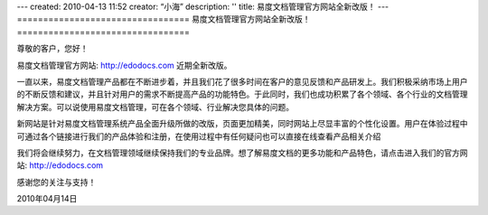 ---
created: 2010-04-13 11:52
creator: “小海”
description: ''
title: 易度文档管理官方网站全新改版！
---
﻿=================================
易度文档管理官方网站全新改版！
=================================

.. sectnum::

尊敬的客户，您好！

易度文档管理官方网站: http://edodocs.com 近期全新改版。

一直以来，易度文档管理产品都在不断进步着，并且我们花了很多时间在客户的意见反馈和产品研发上。我们积极采纳市场上用户的不断反馈和建议，并且针对用户的需求不断提高产品的功能特色。于此同时，我们也成功积累了各个领域、各个行业的文档管理解决方案。可以说使用易度文档管理，可在各个领域、行业解决您具体的问题。

新网站是针对易度文档管理系统产品全面升级所做的改版，页面更加精美，同时网站上尽显丰富的个性化设置。用户在体验过程中可通过各个链接进行我们的产品体验和注册，在使用过程中有任何疑问也可以直接在线查看产品相关介绍

.. image:: img/edo1.jpg


我们将会继续努力，在文档管理领域继续保持我们的专业品牌。想了解易度文档的更多功能和产品特色，请点击进入我们的官方网站: http://edodocs.com


感谢您的关注与支持！

2010年04月14日
